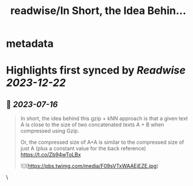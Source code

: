 :PROPERTIES:
:title: readwise/In Short, the Idea Behin...
:END:


* metadata
:PROPERTIES:
:author: [[rasbt on Twitter]]
:full-title: "In Short, the Idea Behin..."
:category: [[tweets]]
:url: https://twitter.com/rasbt/status/1679680423671001090
:image-url: https://pbs.twimg.com/profile_images/1661187442043486209/a3E4t1eV.jpg
:END:

* Highlights first synced by [[Readwise]] [[2023-12-22]]
** 📌 [[2023-07-16]]
#+BEGIN_QUOTE
In short, the idea behind this gzip + kNN approach is that a given text A is close to the size of two concatenated texts A + B when compressed using Gzip. 

Or, the compressed size of A+A is similar to the compressed size of just A (plus a constant value for the back reference) https://t.co/Zb94wToLBx 

![](https://pbs.twimg.com/media/F09sVTxWAAEjEZE.jpg) 
#+END_QUOTE\